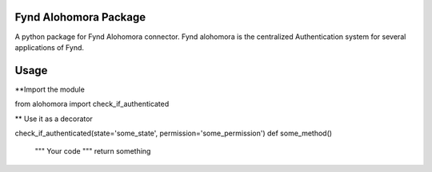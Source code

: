 Fynd Alohomora Package
======================

A python package for Fynd Alohomora connector.
Fynd alohomora is the centralized Authentication system for several applications of Fynd.


Usage
=====
**Import the module

from alohomora import check_if_authenticated

** Use it as a decorator

check_if_authenticated(state='some_state', permission='some_permission')
def some_method()
    """
    Your code
    """
    return something